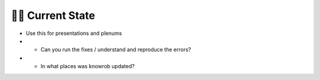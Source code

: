 ========================
️👨‍💻 Current State
========================

* Use this for presentations and plenums
* - Can you run the fixes / understand and reproduce the errors?
* - In what places was knowrob updated?
